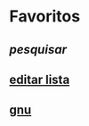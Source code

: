 * Favoritos
** [[dmenu_pesquisar][pesquisar]]
** [[./exemplo.org][editar lista]]
** [[https://gnu.org/][gnu]]